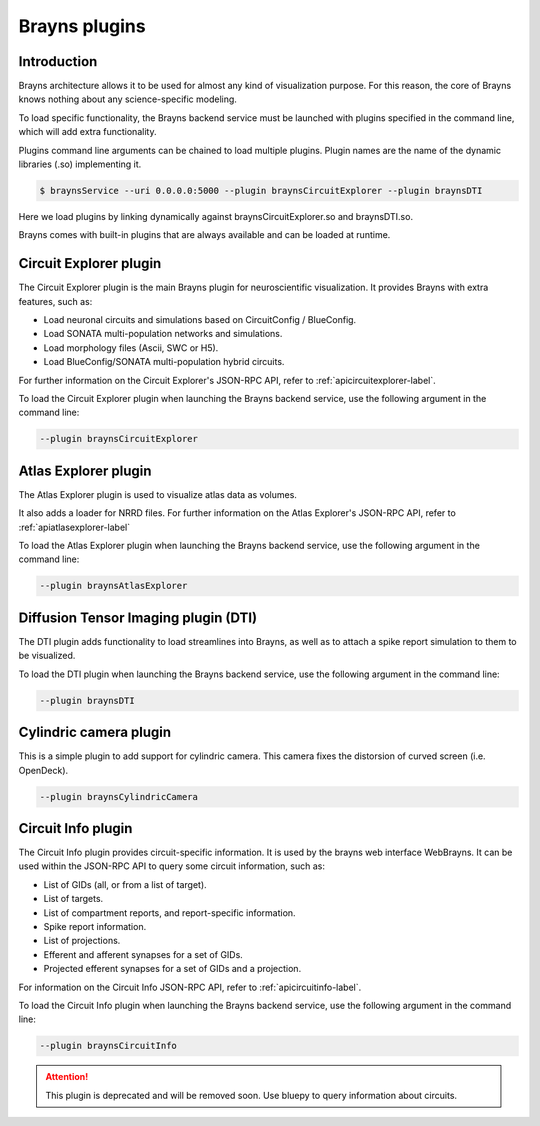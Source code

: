 .. _plugins-label:

Brayns plugins
==============

Introduction
------------

Brayns architecture allows it to be used for almost any kind of visualization
purpose. For this reason, the core of Brayns knows nothing about any
science-specific modeling.

To load specific functionality, the Brayns backend service must be launched with
plugins specified in the command line, which will add extra functionality.

Plugins command line arguments can be chained to load multiple plugins. Plugin
names are the name of the dynamic libraries (.so) implementing it.

.. code-block:: console

    $ braynsService --uri 0.0.0.0:5000 --plugin braynsCircuitExplorer --plugin braynsDTI

Here we load plugins by linking dynamically against braynsCircuitExplorer.so
and braynsDTI.so.

Brayns comes with built-in plugins that are always available and can be loaded
at runtime.

Circuit Explorer plugin
-----------------------

The Circuit Explorer plugin is the main Brayns plugin for neuroscientific
visualization. It provides Brayns with extra features, such as:

* Load neuronal circuits and simulations based on CircuitConfig / BlueConfig.
* Load SONATA multi-population networks and simulations.
* Load morphology files (Ascii, SWC or H5).
* Load BlueConfig/SONATA multi-population hybrid circuits.

For further information on the Circuit Explorer's JSON-RPC API, refer to
:ref:`apicircuitexplorer-label`.

To load the Circuit Explorer plugin when launching the Brayns backend service,
use the following argument in the command line:

.. code-block:: console

    --plugin braynsCircuitExplorer

Atlas Explorer plugin
---------------------

The Atlas Explorer plugin is used to visualize atlas data as volumes.

It also adds a loader for NRRD files. For further information on the Atlas
Explorer's JSON-RPC API, refer to :ref:`apiatlasexplorer-label`

To load the Atlas Explorer plugin when launching the Brayns backend service, use
the following argument in the command line:

.. code-block:: console

    --plugin braynsAtlasExplorer

Diffusion Tensor Imaging plugin (DTI)
-------------------------------------

The DTI plugin adds functionality to load streamlines into Brayns, as well as to
attach a spike report simulation to them to be visualized.

To load the DTI plugin when launching the Brayns backend service, use the
following argument in the command line:

.. code-block:: console

    --plugin braynsDTI

Cylindric camera plugin
-----------------------

This is a simple plugin to add support for cylindric camera. This camera fixes
the distorsion of curved screen (i.e. OpenDeck).

.. code-block:: console

    --plugin braynsCylindricCamera

Circuit Info plugin
-------------------

The Circuit Info plugin provides circuit-specific information. It is used by the
brayns web interface WebBrayns. It can be used within the JSON-RPC API to query
some circuit information, such as:

* List of GIDs (all, or from a list of target).
* List of targets.
* List of compartment reports, and report-specific information.
* Spike report information.
* List of projections.
* Efferent and afferent synapses for a set of GIDs.
* Projected efferent synapses for a set of GIDs and a projection.

For information on the Circuit Info JSON-RPC API, refer to
:ref:`apicircuitinfo-label`.

To load the Circuit Info plugin when launching the Brayns backend service, use the following argument
in the command line:

.. code-block:: console

    --plugin braynsCircuitInfo

.. attention::

    This plugin is deprecated and will be removed soon. Use bluepy to query
    information about circuits.
